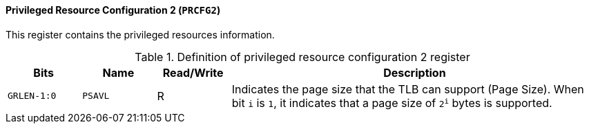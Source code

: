 [[privileged-resource-configuration-2]]
==== Privileged Resource Configuration 2 (`PRCFG2`)

This register contains the privileged resources information.

[[definition-of-privileged-resource-configuration-2-register]]
.Definition of privileged resource configuration 2 register
[%header,cols="2*^1m,^1,5"]
|===
d|Bits
d|Name
|Read/Write
|Description

|GRLEN-1:0
|PSAVL
|R
|Indicates the page size that the TLB can support (Page Size).
When bit `i` is `1`, it indicates that a page size of `2^i^` bytes is supported.
|===
